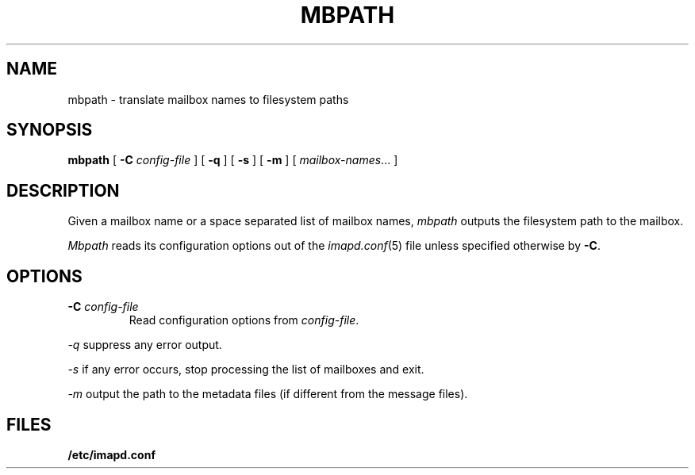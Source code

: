 .\" -*- nroff -*-
.TH MBPATH 8 "Project Cyrus" CMU
.\" 
.\" Copyright (c) 1999-2000 Carnegie Mellon University.  All rights reserved.
.\"
.\" Redistribution and use in source and binary forms, with or without
.\" modification, are permitted provided that the following conditions
.\" are met:
.\"
.\" 1. Redistributions of source code must retain the above copyright
.\"    notice, this list of conditions and the following disclaimer. 
.\"
.\" 2. Redistributions in binary form must reproduce the above copyright
.\"    notice, this list of conditions and the following disclaimer in
.\"    the documentation and/or other materials provided with the
.\"    distribution.
.\"
.\" 3. The name "Carnegie Mellon University" must not be used to
.\"    endorse or promote products derived from this software without
.\"    prior written permission. For permission or any other legal
.\"    details, please contact  
.\"      Office of Technology Transfer
.\"      Carnegie Mellon University
.\"      5000 Forbes Avenue
.\"      Pittsburgh, PA  15213-3890
.\"      (412) 268-4387, fax: (412) 268-7395
.\"      tech-transfer@andrew.cmu.edu
.\"
.\" 4. Redistributions of any form whatsoever must retain the following
.\"    acknowledgment:
.\"    "This product includes software developed by Computing Services
.\"     at Carnegie Mellon University (http://www.cmu.edu/computing/)."
.\"
.\" CARNEGIE MELLON UNIVERSITY DISCLAIMS ALL WARRANTIES WITH REGARD TO
.\" THIS SOFTWARE, INCLUDING ALL IMPLIED WARRANTIES OF MERCHANTABILITY
.\" AND FITNESS, IN NO EVENT SHALL CARNEGIE MELLON UNIVERSITY BE LIABLE
.\" FOR ANY SPECIAL, INDIRECT OR CONSEQUENTIAL DAMAGES OR ANY DAMAGES
.\" WHATSOEVER RESULTING FROM LOSS OF USE, DATA OR PROFITS, WHETHER IN
.\" AN ACTION OF CONTRACT, NEGLIGENCE OR OTHER TORTIOUS ACTION, ARISING
.\" OUT OF OR IN CONNECTION WITH THE USE OR PERFORMANCE OF THIS SOFTWARE.
.\" 
.\" $Id: mbpath.8,v 1.5.4.1 2004/04/08 21:13:12 ken3 Exp $
.SH NAME
mbpath \- translate mailbox names to filesystem paths
.SH SYNOPSIS
.B mbpath
[
.B \-C
.I config-file
]
[
.B \-q
]
[
.B \-s
]
[
.B \-m
]
[
.IR mailbox-names ...
]
.SH DESCRIPTION
Given a mailbox name or a space separated list of mailbox names, 
.I mbpath
outputs the filesystem path to the mailbox.
.PP
.I Mbpath
reads its configuration options out of the
.IR imapd.conf (5)
file unless specified otherwise by \fB-C\fR.
.SH OPTIONS
.TP
.BI \-C " config-file"
Read configuration options from \fIconfig-file\fR.
.PP
.I \-q
suppress any error output.
.PP
.I \-s
if any error occurs, stop processing the list of mailboxes and exit.
.PP
.I \-m
output the path to the metadata files (if different from the message files).
.SH FILES
.TP
.B /etc/imapd.conf

.\" $Header: /mnt/data/cyrus/cvsroot/src/cyrus/man/mbpath.8,v 1.5.4.1 2004/04/08 21:13:12 ken3 Exp $
